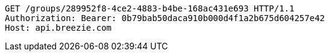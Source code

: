 [source,http,options="nowrap"]
----
GET /groups/289952f8-4ce2-4883-b4be-168ac431e693 HTTP/1.1
Authorization: Bearer: 0b79bab50daca910b000d4f1a2b675d604257e42
Host: api.breezie.com

----